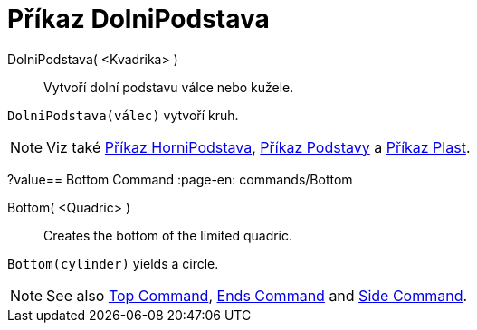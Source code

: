 = Příkaz DolniPodstava
:page-en: commands/Bottom
ifdef::env-github[:imagesdir: /cs/modules/ROOT/assets/images]

DolniPodstava( <Kvadrika> )::
  Vytvoří dolní podstavu válce nebo kužele.

[EXAMPLE]
====

`++DolniPodstava(válec)++` vytvoří kruh.

====

[NOTE]
====

Viz také xref:/commands/HorniPodstava.adoc[Příkaz HorniPodstava], xref:/commands/Podstavy.adoc[Příkaz Podstavy] a xref:/commands/Plast.adoc[Příkaz Plast].

====
?value== Bottom Command
:page-en: commands/Bottom
ifdef::env-github[:imagesdir: /en/modules/ROOT/assets/images]

Bottom( <Quadric> )::
  Creates the bottom of the limited quadric.

[EXAMPLE]
====

`++Bottom(cylinder)++` yields a circle.

====

[NOTE]
====

See also xref:/commands/Top.adoc[Top Command], xref:/commands/Ends.adoc[Ends Command] and xref:/commands/Side.adoc[Side
Command].

====
